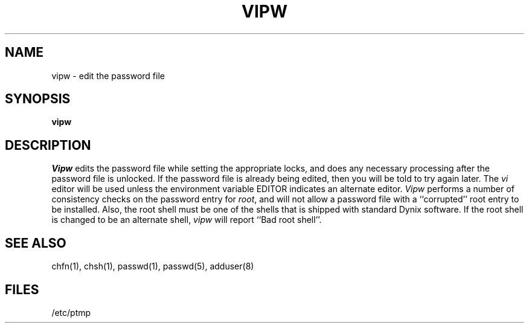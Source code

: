 .\" $Copyright:	$
.\" Copyright (c) 1984, 1985, 1986, 1987, 1988, 1989, 1990 
.\" Sequent Computer Systems, Inc.   All rights reserved.
.\"  
.\" This software is furnished under a license and may be used
.\" only in accordance with the terms of that license and with the
.\" inclusion of the above copyright notice.   This software may not
.\" be provided or otherwise made available to, or used by, any
.\" other person.  No title to or ownership of the software is
.\" hereby transferred.
...
.V= $Header: vipw.8 1.5 90/02/15 $
.TH VIPW 8 "\*(V)" "4BSD"
.SH NAME
vipw \- edit the password file
.SH SYNOPSIS
.B vipw
.SH DESCRIPTION
.I Vipw
edits the password file while setting the appropriate locks,
and does any necessary processing after the password file is unlocked.
If the password file is already being edited, then you will be told
to try again later.  The 
.I vi
editor will be used unless the environment variable EDITOR indicates
an alternate editor.  
.I Vipw
performs a number of consistency checks on the password entry for
.IR root ,
and will not allow a password file with a ``corrupted'' root entry
to be installed.
Also, the root shell must be one of the shells that is shipped with 
standard Dynix software.  If the root shell is changed to be an
alternate shell, 
.I vipw
will report ``Bad root shell''.
.SH SEE ALSO
chfn(1), chsh(1), passwd(1), passwd(5), adduser(8)
.SH FILES
/etc/ptmp
